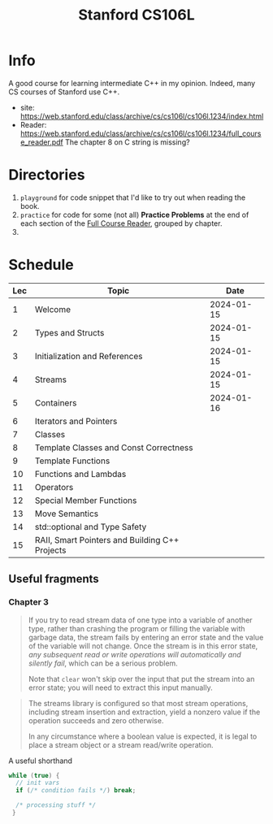 #+TITLE: Stanford CS106L

* Info
A good course for learning intermediate C++ in my opinion.  Indeed, many CS courses of Stanford use C++.

- site: https://web.stanford.edu/class/archive/cs/cs106l/cs106l.1234/index.html
- Reader: https://web.stanford.edu/class/archive/cs/cs106l/cs106l.1234/full_course_reader.pdf
  The chapter 8 on C string is missing?



* Directories
1. ~playground~ for code snippet that I'd like to try out when reading the book.
2. ~practice~ for code for some (not all) *Practice Problems* at the end of each section of the [[https://web.stanford.edu/class/archive/cs/cs106l/cs106l.1234/full_course_reader.pdf][Full Course Reader]], grouped by chapter.
3.


* Schedule
| Lec | Topic                                          |       Date |
|-----+------------------------------------------------+------------|
|   1 | Welcome                                        | 2024-01-15 |
|   2 | Types and Structs                              | 2024-01-15 |
|   3 | Initialization and References                  | 2024-01-15 |
|   4 | Streams                                        | 2024-01-15 |
|   5 | Containers                                     | 2024-01-16 |
|   6 | Iterators and Pointers                         |            |
|   7 | Classes                                        |            |
|   8 | Template Classes and Const Correctness         |            |
|   9 | Template Functions                             |            |
|  10 | Functions and Lambdas                          |            |
|  11 | Operators                                      |            |
|  12 | Special Member Functions                       |            |
|  13 | Move Semantics                                 |            |
|  14 | std::optional and Type Safety                  |            |
|  15 | RAII, Smart Pointers and Building C++ Projects |            |

** Useful fragments
*** Chapter 3
#+PAGE: 34
#+BEGIN_QUOTE
If you try to read stream data of one type into a variable of another type, rather than crashing the program or filling the variable with garbage data, the stream fails by entering an error state and the value of the variable will not change. Once the stream is in this error state, /any subsequent read or write operations will automatically and silently fail/, which can be a serious problem.

Note that ~clear~ won't skip over the input that put the stream into an error state; you will need to extract this input manually.
#+END_QUOTE

#+PAGE: 36
#+BEGIN_QUOTE
The streams library is configured so that most stream operations, including stream insertion and extraction, yield a
nonzero value if the operation succeeds and zero otherwise.

In any circumstance where a boolean value is expected, it is legal to place a stream object or a stream read/write operation.
#+END_QUOTE

#+PAGE: 36
A useful shorthand
#+BEGIN_SRC cpp
while (true) {
  // init vars
  if (/* condition fails */) break;

  /* processing stuff */
 }
#+END_SRC
